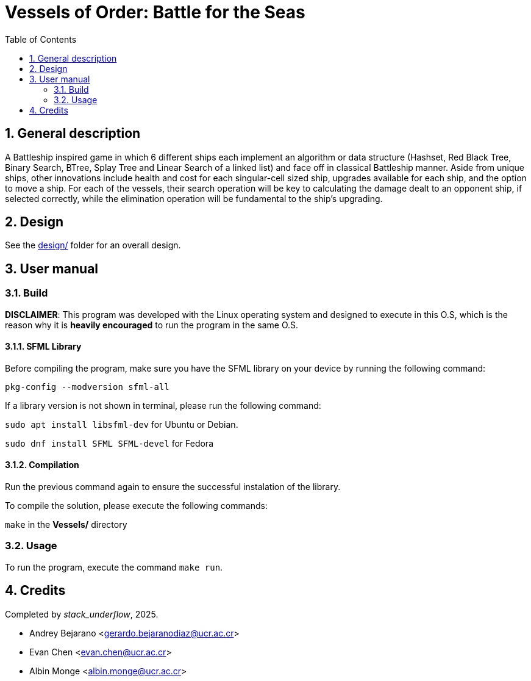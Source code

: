 = Vessels of Order: Battle for the Seas
:experimental:
:nofooter:
:source-highlighter: highlightjs
:sectnums:
:stem: latexmath
:toc:
:xrefstyle: short


[[general_description]]
== General description 

A Battleship inspired game in which 6 different ships each implement an algorithm or data structure (Hashset, Red Black Tree, Binary Search, BTree, Splay Tree and Linear Search of a linked list) and face off in classical Battleship manner. Aside from unique ships, other innovations include health and cost for each singular-cell sized ship, upgrades available for each ship, and the option to move a ship. For each of the vessels, their search operation will be key to calculating the damage dealt to an opponent ship, if selected correctly, while the elimination operation will be fundamental to the ship's upgrading.

[[design]]
== Design

See the link:design/readme.adoc[design/] folder for an overall design.


[[user_manual]]
== User manual

[[build]]
=== Build

*DISCLAIMER*: This program was developed with the Linux operating system and designed to execute in this O.S, which is the reason why it is *heavily encouraged* to run the program in the same O.S.

==== SFML Library
Before compiling the program, make sure you have the SFML library on your device by running the following command:

`pkg-config --modversion sfml-all`

If a library version is not shown in terminal, please run the following command:

`sudo apt install libsfml-dev` for Ubuntu or Debian.

`sudo dnf install SFML SFML-devel` for Fedora

==== Compilation
Run the previous command again to ensure the successful instalation of the library. 

To compile the solution, please execute the following commands:

`make`  in the *Vessels/* directory

[[usage]]
=== Usage

To run the program, execute the command `make run`.


[[credits]]
== Credits

Completed by _stack_underflow_, 2025.

- Andrey Bejarano <gerardo.bejaranodiaz@ucr.ac.cr>

- Evan Chen <evan.chen@ucr.ac.cr>

- Albin Monge <albin.monge@ucr.ac.cr>